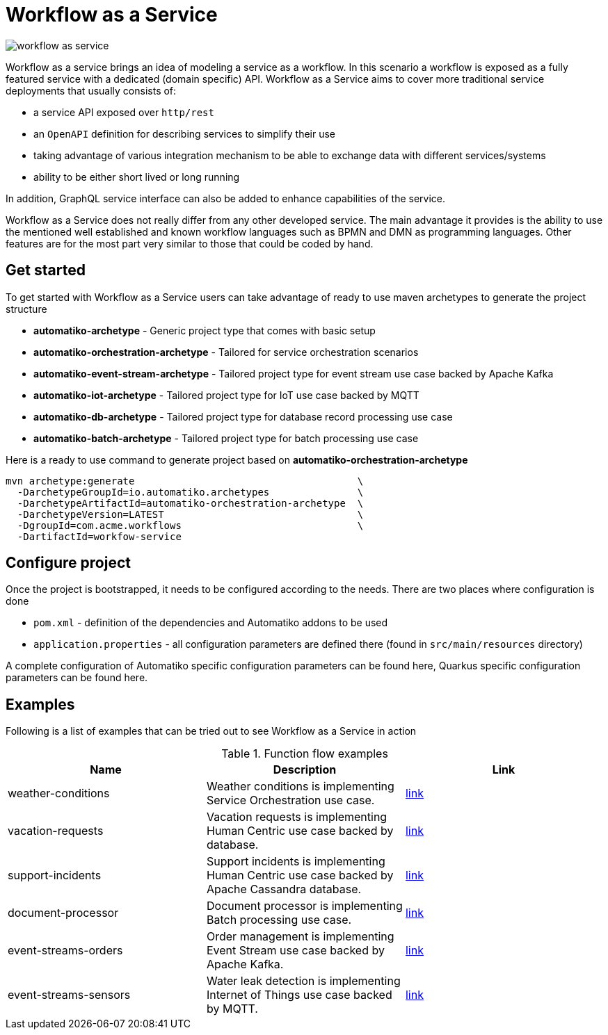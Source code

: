 = Workflow as a Service

image::workflow-as-service.png[]

Workflow as a service brings an idea of modeling a service as a workflow.
In this scenario a workflow is exposed as a fully featured service with a dedicated (domain specific) API.
Workflow as a Service aims to cover more traditional service deployments that usually
consists of:

- a service API exposed over `http/rest`
- an `OpenAPI` definition for describing services to simplify their use
- taking advantage of various integration mechanism to be able to exchange data with
different services/systems
- ability to be either short lived or long running

In addition, GraphQL service interface can also be added to enhance capabilities of the service.

Workflow as a Service does not really differ from any other developed service. The main
advantage it provides is the ability to use the mentioned well established and known
workflow languages such as BPMN and DMN as programming languages. Other
features are for the most part very similar to those that could be
coded by hand.

== Get started

To get started with Workflow as a Service users can take advantage of ready to use maven archetypes
to generate the project structure

- *automatiko-archetype* - Generic project type that comes with basic setup

- *automatiko-orchestration-archetype* - Tailored for service orchestration scenarios 

- *automatiko-event-stream-archetype* - Tailored project type for event stream use case backed by Apache Kafka

- *automatiko-iot-archetype* - Tailored project type for IoT use case backed by MQTT

- *automatiko-db-archetype* - Tailored project type for database record processing use case

- *automatiko-batch-archetype* - Tailored project type for batch processing use case


Here is a ready to use command to generate project based on *automatiko-orchestration-archetype*

[source,plain]
----
mvn archetype:generate                                      \
  -DarchetypeGroupId=io.automatiko.archetypes               \
  -DarchetypeArtifactId=automatiko-orchestration-archetype  \
  -DarchetypeVersion=LATEST                                 \
  -DgroupId=com.acme.workflows                              \
  -DartifactId=workfow-service
----

== Configure project

Once the project is bootstrapped, it needs to be configured according to the needs. There are two places where 
configuration is done

- `pom.xml` - definition of the dependencies and Automatiko addons to be used
- `application.properties` - all configuration parameters are defined there (found in `src/main/resources` directory)

A complete configuration of Automatiko specific configuration parameters can be found here, Quarkus specific configuration
parameters can be found here.

== Examples

Following is a list of examples that can be tried out to see Workflow as a Service in action

.Function flow examples
|====
|Name | Description | Link

|weather-conditions
|Weather conditions is implementing Service Orchestration use case.
| link:https://github.com/automatiko-io/automatiko-examples/tree/main/weather-conditions[link]

|vacation-requests
|Vacation requests is implementing Human Centric use case backed by database.
| link:https://github.com/automatiko-io/automatiko-examples/tree/main/vacation-requests[link]

|support-incidents
|Support incidents is implementing Human Centric use case backed by Apache Cassandra database.
| link:https://github.com/automatiko-io/automatiko-examples/tree/main/support-incidents[link]

|document-processor
|Document processor is implementing Batch processing use case.
| link:https://github.com/automatiko-io/automatiko-examples/tree/main/document-processor[link]

|event-streams-orders
|Order management is implementing Event Stream use case backed by Apache Kafka.
| link:https://github.com/automatiko-io/automatiko-examples/tree/main/event-streams-orders[link]

|event-streams-sensors
|Water leak detection is implementing Internet of Things use case backed by MQTT.
| link:https://github.com/automatiko-io/automatiko-examples/tree/main/event-streams-sensors[link]


|====